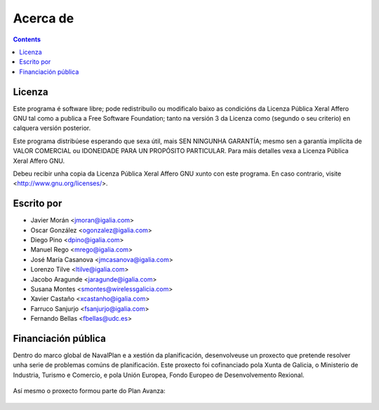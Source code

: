 Acerca de 
#################

.. _acercade:
.. contents::


Licenza
================

Este programa é software libre; pode redistribuílo ou modificalo baixo as 
condicións da Licenza Pública Xeral Affero GNU tal como a publica a Free 
Software Foundation; tanto na versión 3 da Licenza como (segundo o seu
criterio) en calquera versión posterior.

Este programa distribúese esperando que sexa útil, mais SEN NINGUNHA GARANTÍA; 
mesmo sen a garantía implícita de VALOR COMERCIAL ou IDONEIDADE PARA UN
PROPÓSITO PARTICULAR. Para máis detalles vexa a Licenza Pública Xeral Affero 
GNU.

Debeu recibir unha copia da Licenza Pública Xeral Affero GNU xunto con este
programa. En caso contrario, visite <http://www.gnu.org/licenses/>.

Escrito por
================

- Javier Morán <jmoran@igalia.com> 
- Oscar González <ogonzalez@igalia.com> 
- Diego Pino <dpino@igalia.com> 
- Manuel Rego <mrego@igalia.com> 
- José María Casanova <jmcasanova@igalia.com> 
- Lorenzo Tilve <ltilve@igalia.com> 
- Jacobo Aragunde <jaragunde@igalia.com> 
- Susana Montes <smontes@wirelessgalicia.com> 
- Xavier Castaño <xcastanho@igalia.com> 
- Farruco Sanjurjo <fsanjurjo@igalia.com> 
- Fernando Bellas <fbellas@udc.es> 

Financiación pública
========================

Dentro do marco global de NavalPlan e a xestión da planificación, desenvolveuse un proxecto que pretende resolver unha serie de problemas comúns de planificación. Este proxecto foi cofinanciado pola Xunta de Galicia, o Ministerio de Industria, Turismo e Comercio, e pola Unión Europea, Fondo Europeo de Desenvolvemento Rexional.


.. figure:: images/logos.png
   :scale: 100

Así mesmo o proxecto formou parte do Plan Avanza: 

.. figure:: images/avanza.gif
   :scale: 100

